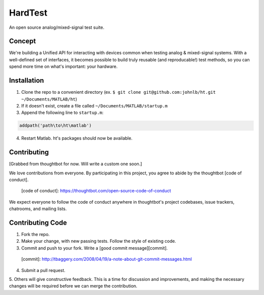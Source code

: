 HardTest
========
An open source analog/mixed-signal test suite.


Concept
-------
We're building a Unified API for interacting with devices common when testing analog & mixed-signal systems. With a well-defined set of interfaces, it becomes possible to build truly reusable (and reproducable!) test methods, so you can spend more time on what's important: your hardware.



Installation
------------
1. Clone the repo to a convenient directory (ex. ``$ git clone git@github.com:johnlb/ht.git ~/Documents/MATLAB/ht``)
2. If it doesn't exist, create a file called ``~/Documents/MATLAB/startup.m``
3. Append the following line to ``startup.m``:

.. code-block:: matlab

    addpath('path\to\ht\matlab')

4. Restart Matlab. ht's packages should now be available.


Contributing
------------

[Grabbed from thoughtbot for now. Will write a custom one soon.]

We love contributions from everyone.
By participating in this project,
you agree to abide by the thoughtbot [code of conduct].

  [code of conduct]: https://thoughtbot.com/open-source-code-of-conduct

We expect everyone to follow the code of conduct
anywhere in thoughtbot's project codebases,
issue trackers, chatrooms, and mailing lists.

Contributing Code
-----------------

1. Fork the repo.

2. Make your change, with new passing tests. Follow the style of existing code.

3. Commit and push to your fork. Write a [good commit message][commit]. 

  [commit]: http://tbaggery.com/2008/04/19/a-note-about-git-commit-messages.html

4. Submit a pull request.

5. Others will give constructive feedback.
This is a time for discussion and improvements,
and making the necessary changes will be required before we can
merge the contribution.